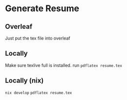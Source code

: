 * Generate Resume
** Overleaf
Just put the tex file into overleaf
** Locally
Make sure texlive full is installed.
run =pdflatex resume.tex=
** Locally (nix)
=nix develop=
=pdflatex resume.tex=
